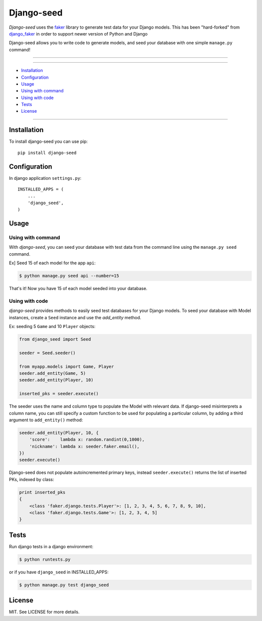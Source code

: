 ===========
Django-seed
===========

*Django-seed* uses the `faker`_ library to generate test data for your Django models. This has been "hard-forked" from `django_faker`_ in order to support newer version of Python and Django

Django-seed allows you to write code to generate models, and seed your database with one simple ``manage.py`` command!

---------------

|python| |pypi| |travis| |coveralls| |license|

---------------

* `Installation`_
* `Configuration`_
* `Usage`_
* `Using with command`_
* `Using with code`_
* `Tests`_
* `License`_

---------------

------------
Installation
------------

To install django-seed you can use pip::

    pip install django-seed


-------------
Configuration
-------------

In django application ``settings.py``::

    INSTALLED_APPS = (
        ...
        'django_seed',
    )

-----
Usage
-----

Using with command
------------------

With *django-seed*, you can seed your database with test data from the command line using the ``manage.py seed`` command.

Ex] Seed 15 of each model for the app ``api``:

.. code-block:: bash

    $ python manage.py seed api --number=15
    
That's it! Now you have 15 of each model seeded into your database.


Using with code
----------------

*django-seed* provides methods to easily seed test databases for your Django models. To seed your database with Model instances, create a ``Seed`` instance and use the `add_entity` method.

Ex: seeding 5 ``Game`` and 10 ``Player`` objects:

.. code-block:: python

    from django_seed import Seed

    seeder = Seed.seeder()

    from myapp.models import Game, Player
    seeder.add_entity(Game, 5)
    seeder.add_entity(Player, 10)

    inserted_pks = seeder.execute()

The seeder uses the name and column type to populate the Model with relevant data. If django-seed misinterprets a column name, you can still specify a custom function to be used for populating a particular column, by adding a third argument to ``add_entity()`` method:

.. code-block:: python

    seeder.add_entity(Player, 10, {
        'score':    lambda x: random.randint(0,1000),
        'nickname': lambda x: seeder.faker.email(),
    })
    seeder.execute()

Django-seed does not populate autoincremented primary keys, instead ``seeder.execute()`` returns the list of inserted PKs, indexed by class:

.. code-block:: python

    print inserted_pks
    {
        <class 'faker.django.tests.Player'>: [1, 2, 3, 4, 5, 6, 7, 8, 9, 10],
        <class 'faker.django.tests.Game'>: [1, 2, 3, 4, 5]
    }


-----
Tests
-----

Run django tests in a django environment:

.. code-block:: bash

    $ python runtests.py

or if you have ``django_seed`` in INSTALLED_APPS:

.. code-block:: bash

    $ python manage.py test django_seed
  

-------  
License
-------

MIT. See LICENSE for more details.


.. _faker: https://www.github.com/joke2k/faker/
.. _django_faker: https://www.github.com/joke2k/django-faker/

.. |pypi| image:: https://img.shields.io/pypi/v/django-seed.svg?style=flat-square
    :target: https://pypi.python.org/pypi/django-seed
    :alt: pypi

.. |travis| image:: https://img.shields.io/travis/Brobin/django-seed.svg?style=flat-square
    :target: http://travis-ci.org/Brobin/django-seed
    :alt: Travis Build
    
.. |coveralls| image:: https://img.shields.io/coveralls/Brobin/django-seed.svg?style=flat-square
    :target: https://coveralls.io/r/Brobin/django-seed
    :alt: coverage

.. |license| image:: https://img.shields.io/github/license/Brobin/django-seed.svg?style=flat-square
    :target: https://github.com/Brobin/django-seed/blob/master/LICENSE
    :alt: MIT License

.. |python| image:: https://img.shields.io/badge/python-2.7, 3.x-blue.svg?style=flat-square
    :target: https://pypi.python.org/pypi/django-seed
    :alt: Python 2.7, 3.x
